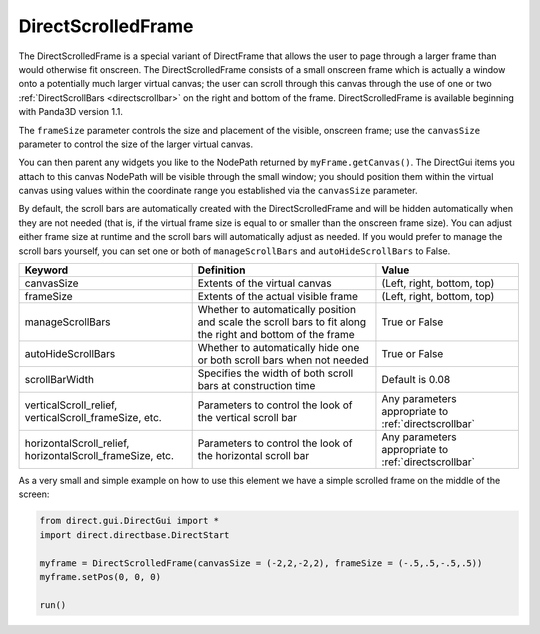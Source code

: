.. _directscrolledframe:

DirectScrolledFrame
===================

The DirectScrolledFrame is a special variant of DirectFrame that allows the
user to page through a larger frame than would otherwise fit onscreen. The
DirectScrolledFrame consists of a small onscreen frame which is actually a
window onto a potentially much larger virtual canvas; the user can scroll
through this canvas through the use of one or two
:ref:`DirectScrollBars <directscrollbar>` on the right and bottom of the
frame. DirectScrolledFrame is available beginning with Panda3D version 1.1.

The ``frameSize`` parameter controls
the size and placement of the visible, onscreen frame; use the
``canvasSize`` parameter to control
the size of the larger virtual canvas.

You can then parent any widgets you like to the NodePath returned by
``myFrame.getCanvas()``. The DirectGui items
you attach to this canvas NodePath will be visible through the small window;
you should position them within the virtual canvas using values within the
coordinate range you established via the
``canvasSize`` parameter.

By default, the scroll bars are automatically created with the
DirectScrolledFrame and will be hidden automatically when they are not needed
(that is, if the virtual frame size is equal to or smaller than the onscreen
frame size). You can adjust either frame size at runtime and the scroll bars
will automatically adjust as needed. If you would prefer to manage the scroll
bars yourself, you can set one or both of
``manageScrollBars`` and
``autoHideScrollBars`` to False.

========================================================= ========================================================================================================== ====================================================
Keyword                                                   Definition                                                                                                 Value
========================================================= ========================================================================================================== ====================================================
canvasSize                                                Extents of the virtual canvas                                                                              (Left, right, bottom, top)
frameSize                                                 Extents of the actual visible frame                                                                        (Left, right, bottom, top)
manageScrollBars                                          Whether to automatically position and scale the scroll bars to fit along the right and bottom of the frame True or False
autoHideScrollBars                                        Whether to automatically hide one or both scroll bars when not needed                                      True or False
scrollBarWidth                                            Specifies the width of both scroll bars at construction time                                               Default is 0.08
verticalScroll_relief, verticalScroll_frameSize, etc.     Parameters to control the look of the vertical scroll bar                                                  Any parameters appropriate to :ref:`directscrollbar`
horizontalScroll_relief, horizontalScroll_frameSize, etc. Parameters to control the look of the horizontal scroll bar                                                Any parameters appropriate to :ref:`directscrollbar`
========================================================= ========================================================================================================== ====================================================

As a very small and simple example on how to use this element we have a simple
scrolled frame on the middle of the screen:

.. code-block:: python

   from direct.gui.DirectGui import *
   import direct.directbase.DirectStart

   myframe = DirectScrolledFrame(canvasSize = (-2,2,-2,2), frameSize = (-.5,.5,-.5,.5))
   myframe.setPos(0, 0, 0)

   run()
